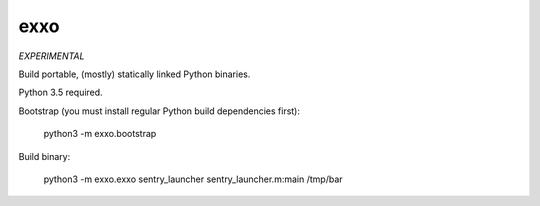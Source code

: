 ===============================
exxo
===============================

*EXPERIMENTAL*

Build portable, (mostly) statically linked Python binaries.

Python 3.5 required.

Bootstrap (you must install regular Python build dependencies first):

    python3 -m exxo.bootstrap

Build binary:

    python3 -m exxo.exxo sentry_launcher sentry_launcher.m:main /tmp/bar
